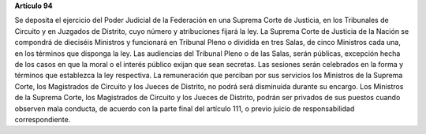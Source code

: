 **Artículo 94**

Se deposita el ejercicio del Poder Judicial de la Federación en una
Suprema Corte de Justicia, en los Tribunales de Circuito y en Juzgados
de Distrito, cuyo número y atribuciones fijará la ley. La Suprema Corte
de Justicia de la Nación se compondrá de dieciséis Ministros y
funcionará en Tribunal Pleno o dividida en tres Salas, de cinco
Ministros cada una, en los términos que disponga la ley. Las audiencias
del Tribunal Pleno o de las Salas, serán públicas, excepción hecha de
los casos en que la moral o el interés público exijan que sean
secretas. Las sesiones serán celebrados en la forma y términos que
establezca la ley respectiva. La remuneración que perciban por sus
servicios los Ministros de la Suprema Corte, los Magistrados de Circuito
y los Jueces de Distrito, no podrá será disminuida durante su
encargo. Los Ministros de la Suprema Corte, los Magistrados de Circuito
y los Jueces de Distrito, podrán ser privados de sus puestos cuando
observen mala conducta, de acuerdo con la parte final del artículo 111,
o previo juicio de responsabilidad correspondiente.
